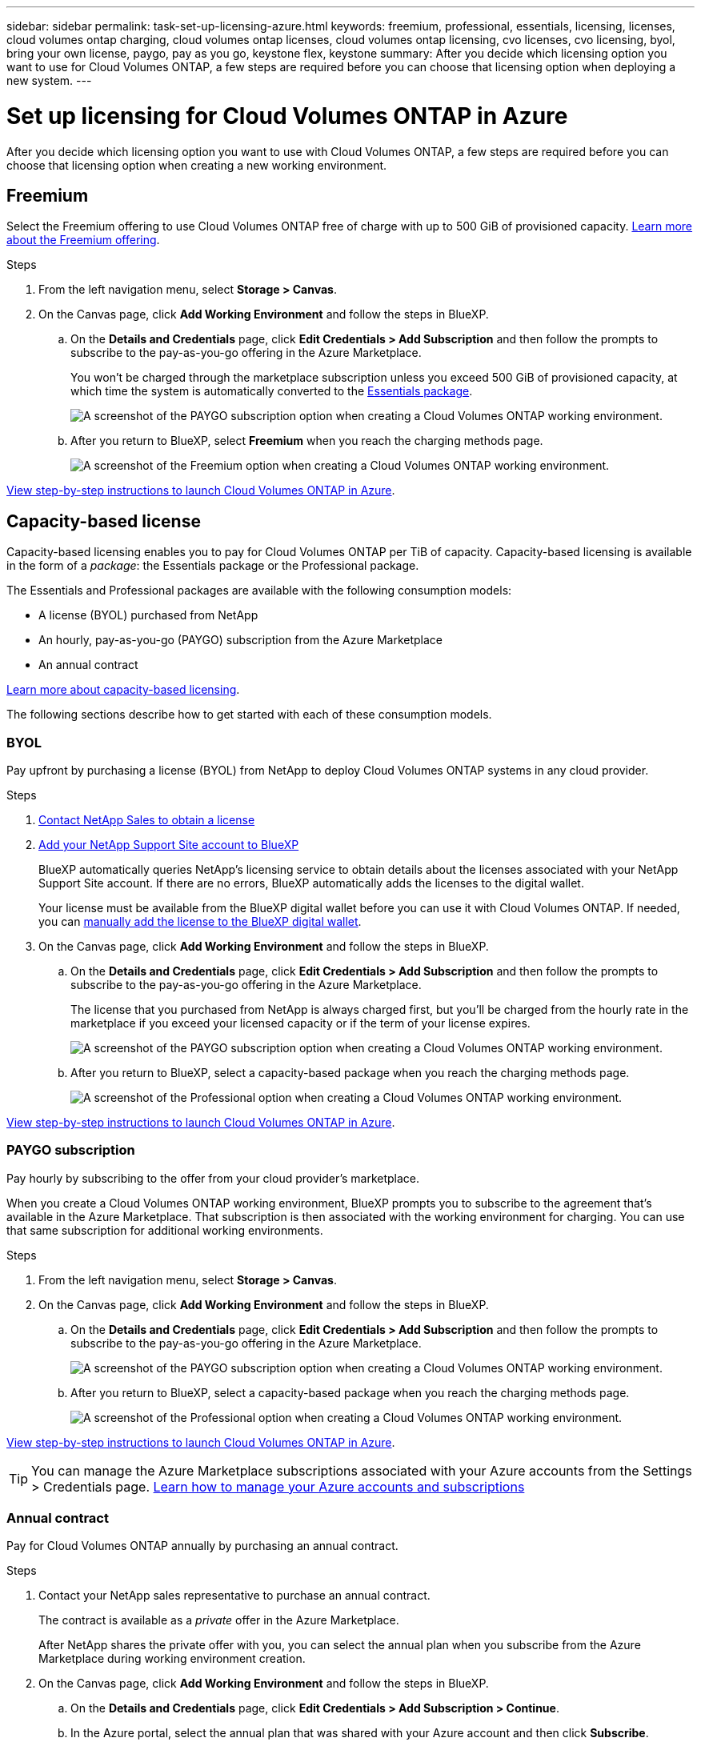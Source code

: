 ---
sidebar: sidebar
permalink: task-set-up-licensing-azure.html
keywords: freemium, professional, essentials, licensing, licenses, cloud volumes ontap charging, cloud volumes ontap licenses, cloud volumes ontap licensing, cvo licenses, cvo licensing, byol, bring your own license, paygo, pay as you go, keystone flex, keystone
summary: After you decide which licensing option you want to use for Cloud Volumes ONTAP, a few steps are required before you can choose that licensing option when deploying a new system.
---

= Set up licensing for Cloud Volumes ONTAP in Azure
:hardbreaks:
:nofooter:
:icons: font
:linkattrs:
:imagesdir: ./media/

[.lead]
After you decide which licensing option you want to use with Cloud Volumes ONTAP, a few steps are required before you can choose that licensing option when creating a new working environment.

== Freemium

Select the Freemium offering to use Cloud Volumes ONTAP free of charge with up to 500 GiB of provisioned capacity. link:concept-licensing.html#freemium-offering[Learn more about the Freemium offering].

.Steps

. From the left navigation menu, select *Storage > Canvas*.

. On the Canvas page, click *Add Working Environment* and follow the steps in BlueXP.

.. On the *Details and Credentials* page, click *Edit Credentials > Add Subscription* and then follow the prompts to subscribe to the pay-as-you-go offering in the Azure Marketplace.
+
You won't be charged through the marketplace subscription unless you exceed 500 GiB of provisioned capacity, at which time the system is automatically converted to the link:concept-licensing.html#capacity-based-licensing-packages[Essentials package].
+
image:screenshot-azure-paygo-subscription.png[A screenshot of the PAYGO subscription option when creating a Cloud Volumes ONTAP working environment.]

.. After you return to BlueXP, select *Freemium* when you reach the charging methods page.
+
image:screenshot-freemium.png[A screenshot of the Freemium option when creating a Cloud Volumes ONTAP working environment.]

link:task-deploying-otc-azure.html[View step-by-step instructions to launch Cloud Volumes ONTAP in Azure].

== Capacity-based license

Capacity-based licensing enables you to pay for Cloud Volumes ONTAP per TiB of capacity. Capacity-based licensing is available in the form of a _package_: the Essentials package or the Professional package.

The Essentials and Professional packages are available with the following consumption models:

* A license (BYOL) purchased from NetApp
* An hourly, pay-as-you-go (PAYGO) subscription from the Azure Marketplace
* An annual contract

link:concept-licensing.html[Learn more about capacity-based licensing].

The following sections describe how to get started with each of these consumption models.

=== BYOL

Pay upfront by purchasing a license (BYOL) from NetApp to deploy Cloud Volumes ONTAP systems in any cloud provider.

.Steps

. https://cloud.netapp.com/contact-cds[Contact NetApp Sales to obtain a license^]

. https://docs.netapp.com/us-en/cloud-manager-setup-admin/task-adding-nss-accounts.html#add-an-nss-account[Add your NetApp Support Site account to BlueXP^]
+
BlueXP automatically queries NetApp's licensing service to obtain details about the licenses associated with your NetApp Support Site account. If there are no errors, BlueXP automatically adds the licenses to the digital wallet.
+
Your license must be available from the BlueXP digital wallet before you can use it with Cloud Volumes ONTAP. If needed, you can link:task-manage-capacity-licenses.html#add-purchased-licenses-to-your-account[manually add the license to the BlueXP digital wallet].

. On the Canvas page, click *Add Working Environment* and follow the steps in BlueXP.

.. On the *Details and Credentials* page, click *Edit Credentials > Add Subscription* and then follow the prompts to subscribe to the pay-as-you-go offering in the Azure Marketplace.
+
The license that you purchased from NetApp is always charged first, but you'll be charged from the hourly rate in the marketplace if you exceed your licensed capacity or if the term of your license expires.
+
image:screenshot-azure-paygo-subscription.png[A screenshot of the PAYGO subscription option when creating a Cloud Volumes ONTAP working environment.]

.. After you return to BlueXP, select a capacity-based package when you reach the charging methods page.
+
image:screenshot-professional.png[A screenshot of the Professional option when creating a Cloud Volumes ONTAP working environment.]

link:task-deploying-otc-azure.html[View step-by-step instructions to launch Cloud Volumes ONTAP in Azure].

=== PAYGO subscription

Pay hourly by subscribing to the offer from your cloud provider's marketplace.

When you create a Cloud Volumes ONTAP working environment, BlueXP prompts you to subscribe to the agreement that's available in the Azure Marketplace. That subscription is then associated with the working environment for charging. You can use that same subscription for additional working environments.

.Steps

. From the left navigation menu, select *Storage > Canvas*.

. On the Canvas page, click *Add Working Environment* and follow the steps in BlueXP.

.. On the *Details and Credentials* page, click *Edit Credentials > Add Subscription* and then follow the prompts to subscribe to the pay-as-you-go offering in the Azure Marketplace.
+
image:screenshot-azure-paygo-subscription.png[A screenshot of the PAYGO subscription option when creating a Cloud Volumes ONTAP working environment.]

.. After you return to BlueXP, select a capacity-based package when you reach the charging methods page.
+
image:screenshot-professional.png[A screenshot of the Professional option when creating a Cloud Volumes ONTAP working environment.]

link:task-deploying-otc-azure.html[View step-by-step instructions to launch Cloud Volumes ONTAP in Azure].

TIP: You can manage the Azure Marketplace subscriptions associated with your Azure accounts from the Settings > Credentials page. https://docs.netapp.com/us-en/cloud-manager-setup-admin/task-adding-azure-accounts.html[Learn how to manage your Azure accounts and subscriptions^]

=== Annual contract

Pay for Cloud Volumes ONTAP annually by purchasing an annual contract.

.Steps

. Contact your NetApp sales representative to purchase an annual contract.
+
The contract is available as a _private_ offer in the Azure Marketplace.
+
After NetApp shares the private offer with you, you can select the annual plan when you subscribe from the Azure Marketplace during working environment creation.

. On the Canvas page, click *Add Working Environment* and follow the steps in BlueXP.

.. On the *Details and Credentials* page, click *Edit Credentials > Add Subscription > Continue*.

.. In the Azure portal, select the annual plan that was shared with your Azure account and then click *Subscribe*.

.. After you return to BlueXP, select a capacity-based package when you reach the charging methods page.
+
image:screenshot-professional.png[A screenshot of the Professional option when creating a Cloud Volumes ONTAP working environment.]

link:task-deploying-otc-azure.html[View step-by-step instructions to launch Cloud Volumes ONTAP in Azure].

== Keystone Subscription

A Keystone Subscription is a pay-as-you-grow subscription-based service. link:concept-licensing.html#keystone-subscription[Learn more about NetApp Keystone Subscriptions].

.Steps

. If you don't have a subscription yet, https://www.netapp.com/forms/keystone-sales-contact/[contact NetApp^]

. mailto:ng-keystone-success@netapp.com[Contact NetApp] to authorize your BlueXP user account with one or more Keystone Subscriptions.

. After NetApp authorizes your account, link:task-manage-keystone.html#link-a-subscription[link your subscriptions for use with Cloud Volumes ONTAP].

. On the Canvas page, click *Add Working Environment* and follow the steps in BlueXP.

.. Select the Keystone Subscription charging method when prompted to choose a charging method.
+
image:screenshot-keystone.png[A screenshot of the Keystone Subscription option when creating a Cloud Volumes ONTAP working environment.]

link:task-deploying-otc-azure.html[View step-by-step instructions to launch Cloud Volumes ONTAP in Azure].
